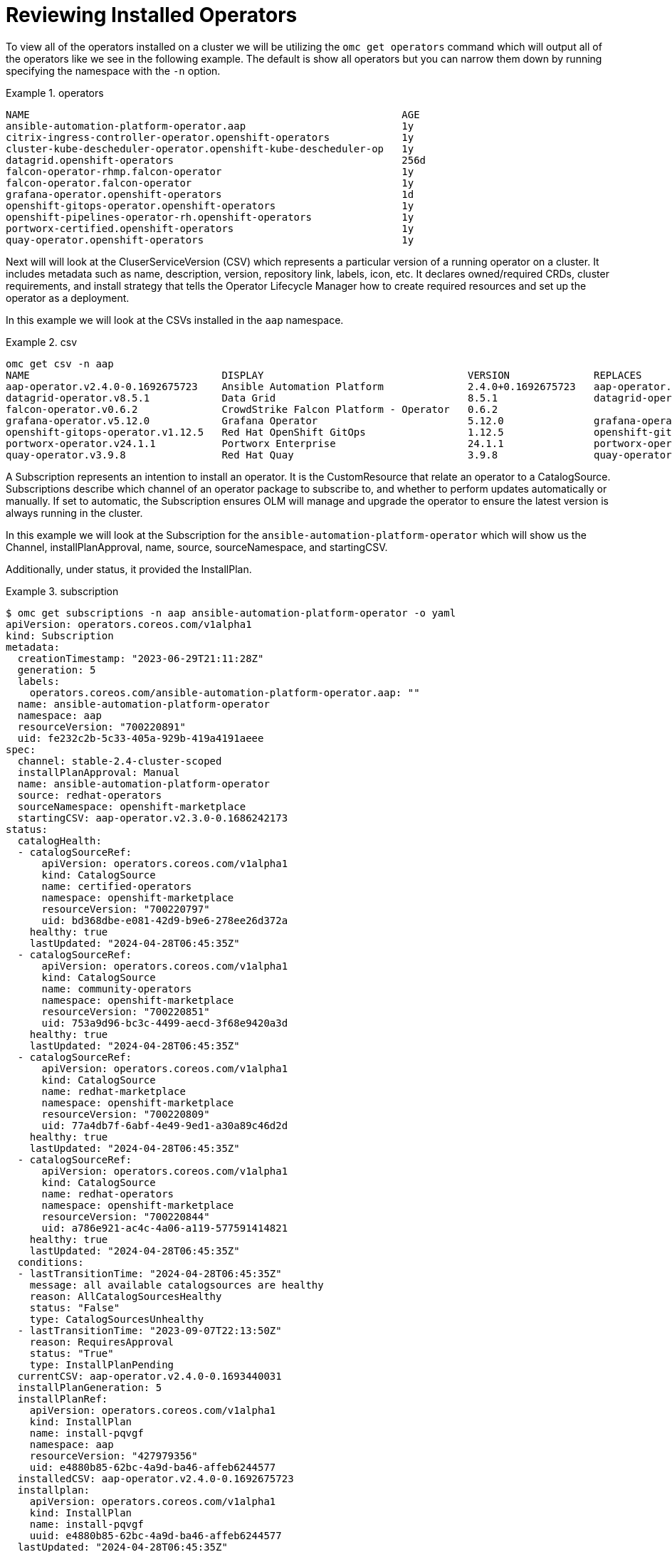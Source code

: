 = Reviewing Installed Operators
:prewrap!:

[#operators]
To view all of the operators installed on a cluster we will be utilizing the `omc get operators` command which will output all of the operators like we see in the following example. The default is show all operators but you can narrow them down by running specifying the namespace with the `-n` option.

.operators
====
[source,bash]
NAME                                                              AGE
ansible-automation-platform-operator.aap                          1y
citrix-ingress-controller-operator.openshift-operators            1y
cluster-kube-descheduler-operator.openshift-kube-descheduler-op   1y
datagrid.openshift-operators                                      256d
falcon-operator-rhmp.falcon-operator                              1y
falcon-operator.falcon-operator                                   1y
grafana-operator.openshift-operators                              1d
openshift-gitops-operator.openshift-operators                     1y
openshift-pipelines-operator-rh.openshift-operators               1y
portworx-certified.openshift-operators                            1y
quay-operator.openshift-operators                                 1y
====

[#csv]
Next will will look at the CluserServiceVersion (CSV) which represents a particular version of a running operator on a cluster. It includes metadata such as name, description, version, repository link, labels, icon, etc. It declares owned/required CRDs, cluster requirements, and install strategy that tells the Operator Lifecycle Manager how to create required resources and set up the operator as a deployment.

In this example we will look at the CSVs installed in the `aap` namespace.

.csv
====
[source,bash]
omc get csv -n aap
NAME                                DISPLAY                                  VERSION              REPLACES                            PHASE
aap-operator.v2.4.0-0.1692675723    Ansible Automation Platform              2.4.0+0.1692675723   aap-operator.v2.3.0-0.1692727374    Succeeded
datagrid-operator.v8.5.1            Data Grid                                8.5.1                datagrid-operator.v8.5.0            Succeeded
falcon-operator.v0.6.2              CrowdStrike Falcon Platform - Operator   0.6.2                                                    Succeeded
grafana-operator.v5.12.0            Grafana Operator                         5.12.0               grafana-operator.v5.11.0            Succeeded
openshift-gitops-operator.v1.12.5   Red Hat OpenShift GitOps                 1.12.5               openshift-gitops-operator.v1.12.4   Succeeded
portworx-operator.v24.1.1           Portworx Enterprise                      24.1.1               portworx-operator.v24.1.0           Succeeded
quay-operator.v3.9.8                Red Hat Quay                             3.9.8                quay-operator.v3.9.6                Succeeded
====

[#subscription]
A Subscription represents an intention to install an operator. It is the CustomResource that relate an operator to a CatalogSource. Subscriptions describe which channel of an operator package to subscribe to, and whether to perform updates automatically or manually. If set to automatic, the Subscription ensures OLM will manage and upgrade the operator to ensure the latest version is always running in the cluster.

In this example we will look at the Subscription for the `ansible-automation-platform-operator` which will show us the Channel, installPlanApproval, name, source, sourceNamespace, and startingCSV.

Additionally, under status, it provided the InstallPlan.

.subscription
====
[source,bash]
$ omc get subscriptions -n aap ansible-automation-platform-operator -o yaml
apiVersion: operators.coreos.com/v1alpha1
kind: Subscription
metadata:
  creationTimestamp: "2023-06-29T21:11:28Z"
  generation: 5
  labels:
    operators.coreos.com/ansible-automation-platform-operator.aap: ""
  name: ansible-automation-platform-operator
  namespace: aap
  resourceVersion: "700220891"
  uid: fe232c2b-5c33-405a-929b-419a4191aeee
spec:
  channel: stable-2.4-cluster-scoped
  installPlanApproval: Manual
  name: ansible-automation-platform-operator
  source: redhat-operators
  sourceNamespace: openshift-marketplace
  startingCSV: aap-operator.v2.3.0-0.1686242173
status:
  catalogHealth:
  - catalogSourceRef:
      apiVersion: operators.coreos.com/v1alpha1
      kind: CatalogSource
      name: certified-operators
      namespace: openshift-marketplace
      resourceVersion: "700220797"
      uid: bd368dbe-e081-42d9-b9e6-278ee26d372a
    healthy: true
    lastUpdated: "2024-04-28T06:45:35Z"
  - catalogSourceRef:
      apiVersion: operators.coreos.com/v1alpha1
      kind: CatalogSource
      name: community-operators
      namespace: openshift-marketplace
      resourceVersion: "700220851"
      uid: 753a9d96-bc3c-4499-aecd-3f68e9420a3d
    healthy: true
    lastUpdated: "2024-04-28T06:45:35Z"
  - catalogSourceRef:
      apiVersion: operators.coreos.com/v1alpha1
      kind: CatalogSource
      name: redhat-marketplace
      namespace: openshift-marketplace
      resourceVersion: "700220809"
      uid: 77a4db7f-6abf-4e49-9ed1-a30a89c46d2d
    healthy: true
    lastUpdated: "2024-04-28T06:45:35Z"
  - catalogSourceRef:
      apiVersion: operators.coreos.com/v1alpha1
      kind: CatalogSource
      name: redhat-operators
      namespace: openshift-marketplace
      resourceVersion: "700220844"
      uid: a786e921-ac4c-4a06-a119-577591414821
    healthy: true
    lastUpdated: "2024-04-28T06:45:35Z"
  conditions:
  - lastTransitionTime: "2024-04-28T06:45:35Z"
    message: all available catalogsources are healthy
    reason: AllCatalogSourcesHealthy
    status: "False"
    type: CatalogSourcesUnhealthy
  - lastTransitionTime: "2023-09-07T22:13:50Z"
    reason: RequiresApproval
    status: "True"
    type: InstallPlanPending
  currentCSV: aap-operator.v2.4.0-0.1693440031
  installPlanGeneration: 5
  installPlanRef:
    apiVersion: operators.coreos.com/v1alpha1
    kind: InstallPlan
    name: install-pqvgf
    namespace: aap
    resourceVersion: "427979356"
    uid: e4880b85-62bc-4a9d-ba46-affeb6244577
  installedCSV: aap-operator.v2.4.0-0.1692675723
  installplan:
    apiVersion: operators.coreos.com/v1alpha1
    kind: InstallPlan
    name: install-pqvgf
    uuid: e4880b85-62bc-4a9d-ba46-affeb6244577
  lastUpdated: "2024-04-28T06:45:35Z"
  state: UpgradePending
====

[#installplan]
Finally, we will look at the InstallPlan which defines a set of resources to be created in order to install or upgrade to a specific version of a ClusterService defined by a CSV.

.installplan
====
[source,bash]
apiVersion: operators.coreos.com/v1alpha1
kind: InstallPlan
metadata:
  creationTimestamp: "2023-09-07T22:13:33Z"
  generateName: install-
  generation: 1
  labels:
    operators.coreos.com/ansible-automation-platform-operator.aap: ""
  name: install-pqvgf
  namespace: aap
  ownerReferences:
  - apiVersion: operators.coreos.com/v1alpha1
    blockOwnerDeletion: false
    controller: false
    kind: Subscription
    name: ansible-automation-platform-operator
    uid: fe232c2b-5c33-405a-929b-419a4191aeee
  resourceVersion: "427979731"
  uid: e4880b85-62bc-4a9d-ba46-affeb6244577
spec:
  approval: Manual
  approved: false
  clusterServiceVersionNames:
  - aap-operator.v2.4.0-0.1693440031
  generation: 5
====